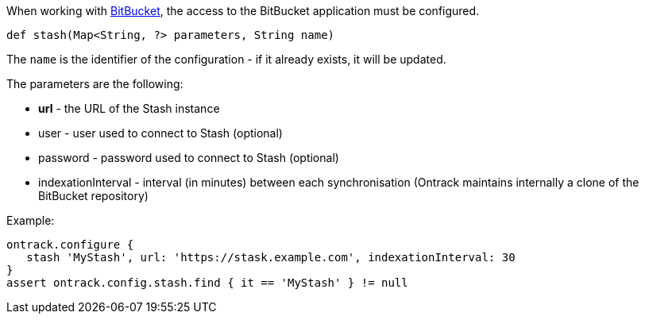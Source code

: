 When working with <<dsl-usage-bitbucket,BitBucket>>, the access
to the BitBucket application must be configured.

[source,groovy]
----
def stash(Map<String, ?> parameters, String name)
----

The `name` is the identifier of the configuration - if it already exists, it will be updated.

The parameters are the following:

* **url** - the URL of the Stash instance
* user - user used to connect to Stash (optional)
* password - password used to connect to Stash (optional)
* indexationInterval - interval (in minutes) between each synchronisation (Ontrack maintains internally a clone of
  the BitBucket repository)

Example:

[source,groovy]
----
ontrack.configure {
   stash 'MyStash', url: 'https://stask.example.com', indexationInterval: 30
}
assert ontrack.config.stash.find { it == 'MyStash' } != null
----
